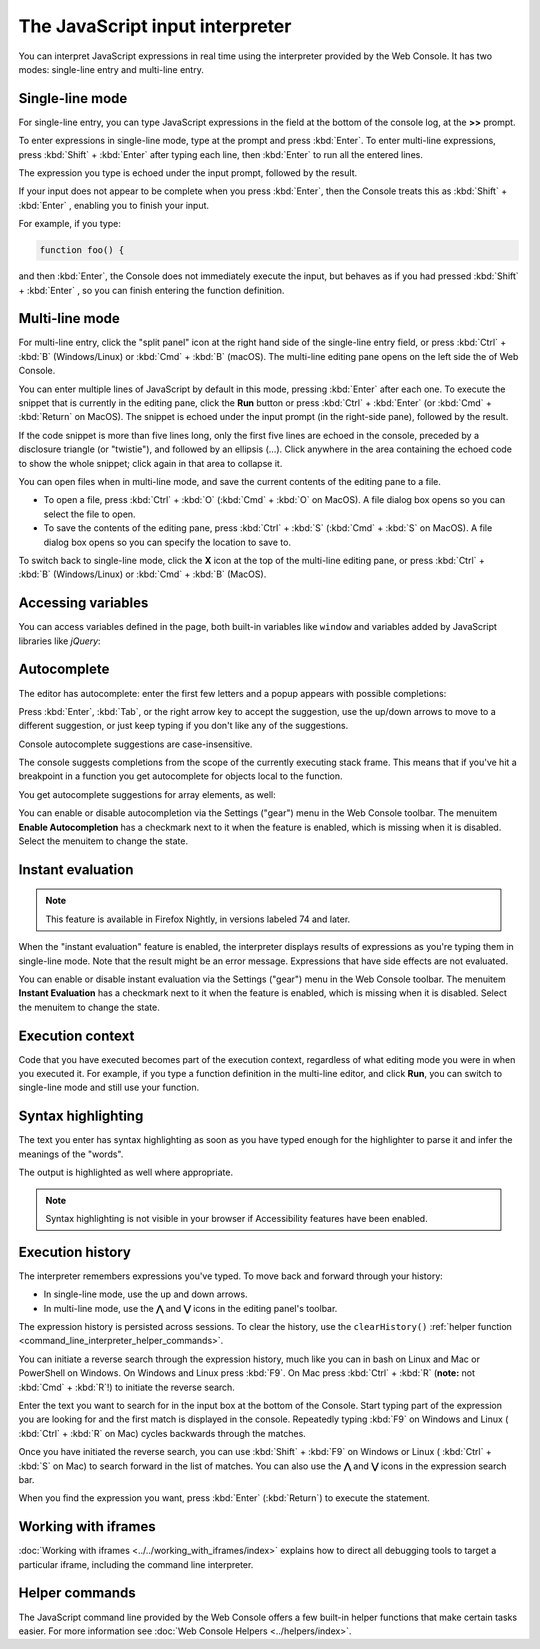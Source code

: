 ================================
The JavaScript input interpreter
================================

You can interpret JavaScript expressions in real time using the interpreter provided by the Web Console. It has two modes: single-line entry and multi-line entry.

Single-line mode
****************

For single-line entry, you can type JavaScript expressions in the field at the bottom of the console log, at the **>>** prompt.

.. image:: web_console_single.png
  :alt: The Web Console, showing single-line mode
  :class: center


To enter expressions in single-line mode, type at the prompt and press :kbd:`Enter`. To enter multi-line expressions, press :kbd:`Shift` + :kbd:`Enter` after typing each line, then :kbd:`Enter` to run all the entered lines.

The expression you type is echoed under the input prompt, followed by the result.

If your input does not appear to be complete when you press :kbd:`Enter`, then the Console treats this as :kbd:`Shift` + :kbd:`Enter` , enabling you to finish your input.

For example, if you type:

.. code-block:: JavaScript

  function foo() {


and then :kbd:`Enter`, the Console does not immediately execute the input, but behaves as if you had pressed :kbd:`Shift` + :kbd:`Enter` , so you can finish entering the function definition.


.. _command_line_interpreter_multi_line_mode:

Multi-line mode
***************

For multi-line entry, click the "split panel" icon at the right hand side of the single-line entry field, or press :kbd:`Ctrl` + :kbd:`B` (Windows/Linux) or :kbd:`Cmd` + :kbd:`B` (macOS). The multi-line editing pane opens on the left side the of Web Console.

.. image:: web_console_multi.png
  :alt: Web Console in multi-line mode
  :class: center

You can enter multiple lines of JavaScript by default in this mode, pressing :kbd:`Enter` after each one. To execute the snippet that is currently in the editing pane, click the **Run** button or press :kbd:`Ctrl` + :kbd:`Enter` (or :kbd:`Cmd` + :kbd:`Return` on MacOS). The snippet is echoed under the input prompt (in the right-side pane), followed by the result.

If the code snippet is more than five lines long, only the first five lines are echoed in the console, preceded by a disclosure triangle (or "twistie"), and followed by an ellipsis (…). Click anywhere in the area containing the echoed code to show the whole snippet; click again in that area to collapse it.

You can open files when in multi-line mode, and save the current contents of the editing pane to a file.


- To open a file, press :kbd:`Ctrl` + :kbd:`O` (:kbd:`Cmd` + :kbd:`O` on MacOS). A file dialog box opens so you can select the file to open.
- To save the contents of the editing pane, press :kbd:`Ctrl` + :kbd:`S` (:kbd:`Cmd` + :kbd:`S` on MacOS). A file dialog box opens so you can specify the location to save to.


To switch back to single-line mode, click the **X** icon at the top of the multi-line editing pane, or press :kbd:`Ctrl` + :kbd:`B` (Windows/Linux) or :kbd:`Cmd` + :kbd:`B` (MacOS).


Accessing variables
*******************

You can access variables defined in the page, both built-in variables like ``window`` and variables added by JavaScript libraries like *jQuery*:

.. image:: commandline-accessbuiltin.png
  :class: center

.. image:: commandline-accesspageadded.png
  :class: center


.. _command_line_interpreter_autocomplete:

Autocomplete
************

The editor has autocomplete: enter the first few letters and a popup appears with possible completions:

.. image:: console_autocomplete_cropped.png
  :class: center


Press :kbd:`Enter`, :kbd:`Tab`, or the right arrow key to accept the suggestion, use the up/down arrows to move to a different suggestion, or just keep typing if you don't like any of the suggestions.

Console autocomplete suggestions are case-insensitive.

The console suggests completions from the scope of the currently executing stack frame. This means that if you've hit a breakpoint in a function you get autocomplete for objects local to the function.

You get autocomplete suggestions for array elements, as well:

.. image:: arraylist_autocomplete.png
  :class: border


You can enable or disable autocompletion via the Settings ("gear") menu in the Web Console toolbar. The menuitem **Enable Autocompletion** has a checkmark next to it when the feature is enabled, which is missing when it is disabled. Select the menuitem to change the state.


Instant evaluation
******************

.. note::
  This feature is available in Firefox Nightly, in versions labeled 74 and later.

When the "instant evaluation" feature is enabled, the interpreter displays results of expressions as you're typing them in single-line mode. Note that the result might be an error message. Expressions that have side effects are not evaluated.

You can enable or disable instant evaluation via the Settings ("gear") menu in the Web Console toolbar. The menuitem **Instant Evaluation** has a checkmark next to it when the feature is enabled, which is missing when it is disabled. Select the menuitem to change the state.


Execution context
*****************

Code that you have executed becomes part of the execution context, regardless of what editing mode you were in when you executed it. For example, if you type a function definition in the multi-line editor, and click **Run**, you can switch to single-line mode and still use your function.


Syntax highlighting
*******************

.. image:: console_syntaxhighlighting.png
  :alt: Console output showing syntax highlighting
  :class: border


The text you enter has syntax highlighting as soon as you have typed enough for the highlighter to parse it and infer the meanings of the "words".

The output is highlighted as well where appropriate.

.. note::
  Syntax highlighting is not visible in your browser if Accessibility features have been enabled.


.. _command_line_interpreter_execution_history:

Execution history
*****************

The interpreter remembers expressions you've typed. To move back and forward through your history:


- In single-line mode, use the up and down arrows.
- In multi-line mode, use the **⋀** and **⋁** icons in the editing panel's toolbar.


The expression history is persisted across sessions. To clear the history, use the ``clearHistory()`` :ref:`helper function <command_line_interpreter_helper_commands>`.

You can initiate a reverse search through the expression history, much like you can in bash on Linux and Mac or PowerShell on Windows. On Windows and Linux press :kbd:`F9`. On Mac press :kbd:`Ctrl` + :kbd:`R` (**note:** not :kbd:`Cmd` + :kbd:`R`!) to initiate the reverse search.

.. image:: reverse_search.png
  :class: border


Enter the text you want to search for in the input box at the bottom of the Console. Start typing part of the expression you are looking for and the first match is displayed in the console. Repeatedly typing :kbd:`F9` on Windows and Linux ( :kbd:`Ctrl` + :kbd:`R` on Mac) cycles backwards through the matches.

.. image:: reverse_search_example.png
  :class: border

Once you have initiated the reverse search, you can use :kbd:`Shift` + :kbd:`F9` on Windows or Linux ( :kbd:`Ctrl` + :kbd:`S` on Mac) to search forward in the list of matches. You can also use the **⋀** and **⋁** icons in the expression search bar.

When you find the expression you want, press :kbd:`Enter` (:kbd:`Return`) to execute the statement.


Working with iframes
********************

:doc:`Working with iframes <../../working_with_iframes/index>` explains how to direct all debugging tools to target a particular iframe, including the command line interpreter.


.. _command_line_interpreter_helper_commands:

Helper commands
***************

The JavaScript command line provided by the Web Console offers a few built-in helper functions that make certain tasks easier. For more information see :doc:`Web Console Helpers <../helpers/index>`.
